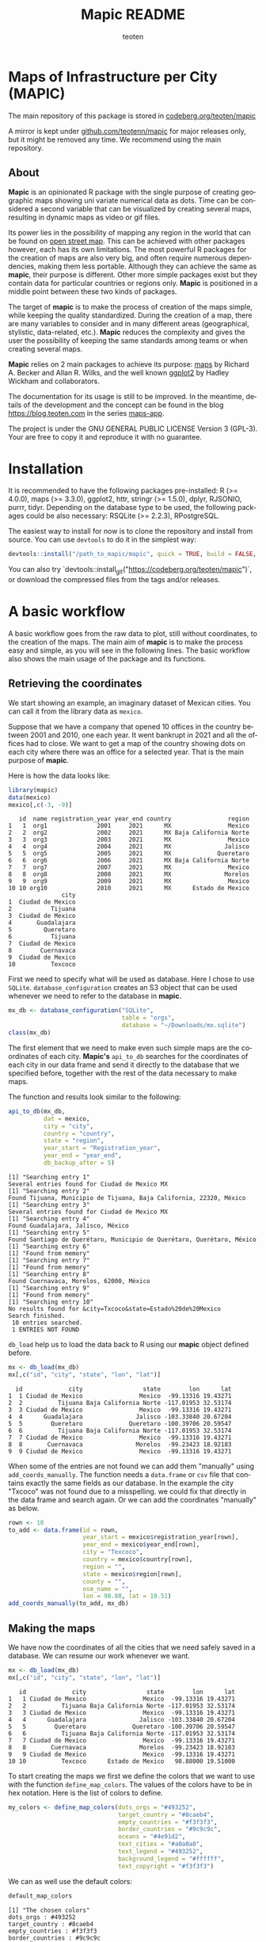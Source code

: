 #+TITLE: Mapic README
#+AUTHOR: teoten
#+EMAIL: teotenn@proton.me
#+LANGUAGE: en
#+STYLE: <style type="text/css">#outline-container-introduction{ clear:both; }</style>

* Maps of Infrastructure per City (MAPIC)

The main repository of this package is stored in [[https://codeberg.org/teoten/mapic][codeberg.org/teoten/mapic]]

A mirror is kept under [[https://github.com/teotenn/mapic][github.com/teotenn/mapic]] for major releases only, but it might be removed any time. We recommend using the main repository.

** About

*Mapic* is an opinionated R package with the single purpose of creating geographic maps showing uni variate numerical data as dots. Time can be considered a second variable that can be visualized by creating several maps, resulting in dynamic maps as video or gif files.

Its power lies in the possibility of mapping any region in the world that can be found on [[https://www.openstreetmap.org/][open street map]]. This can be achieved with other packages however, each has its own limitations. The most powerful R packages for the creation of maps are also very big, and often require numerous dependencies, making them less portable. Although they can achieve the same as *mapic*, their purpose is different. Other more simple packages exist but they contain data for particular countries or regions only. *Mapic* is positioned in a middle point between these two kinds of packages.

The target of *mapic* is to make the process of creation of the maps simple, while keeping the quality standardized. During the creation of a map, there are many variables to consider and in many different areas (geographical, stylistic, data-related, etc.). *Mapic* reduces the complexity and gives the user the possibility of keeping the same standards among teams or when creating several maps.

*Mapic* relies on 2 main packages to achieve its purpose: [[https://cran.r-project.org/web/packages/maps/index.html][maps]] by Richard A. Becker and Allan R. Wilks, and the well known [[https://cran.r-project.org/web/packages/ggplot2/index.html][ggplot2]] by Hadley Wickham and collaborators.

The documentation for its usage is still to be improved. In the meantime, details of the development and the concept can be found in the blog [[https://blog.teoten.com]] in the series [[https://blog.teoten.com/series/maps-app/][maps-app]].

The project is under the GNU GENERAL PUBLIC LICENSE Version 3 (GPL-3). Your are free to copy it and reproduce it with no guarantee.

* Installation
It is recommended to have the following packages pre-installed: R (>= 4.0.0), maps (>= 3.3.0), ggplot2, httr, stringr (>= 1.5.0), dplyr, RJSONIO, purrr, tidyr. Depending on the database type to be used, the following packages could be also necessary: RSQLite (>= 2.2.3), RPostgreSQL.

The easiest way to install for now is to clone the repository and install from source. You can use =devtools= to do it in the simplest way:

#+begin_src R :eval no
devtools::install("/path_to_mapic/mapic", quick = TRUE, build = FALSE, keep_source = TRUE)
#+end_src

You can also try `devtools::install_git("https://codeberg.org/teoten/mapic")`, or download the compressed files from the tags and/or releases.

* A basic workflow

A basic workflow goes from the raw data to plot, still without coordinates, to the creation of the maps. The main aim of *mapic* is to make the process easy and simple, as you will see in the following lines. The basic workflow also shows the main usage of the package and its functions. 

** Retrieving the coordinates

We start showing an example, an imaginary dataset of Mexican cities. You can call it from the library data as ~mexico~.

#+begin_src R :session :exports none :results silent
options(warn = -1)
#+end_src

Suppose that we have a company that opened 10 offices in the country between 2001 and 2010, one each year. It went bankrupt in 2021 and all the offices had to close. We want to get a map of the country showing dots on each city where there was an office for a selected year. That is the main purpose of *mapic*.

Here is how the data looks like:

#+begin_src R :session :results output :exports both
library(mapic)
data(mexico)
mexico[,c(-3, -9)]
#+end_src

#+RESULTS:
#+begin_example
   id  name registration_year year_end country                region
1   1  org1              2001     2021      MX                Mexico
2   2  org2              2002     2021      MX Baja California Norte
3   3  org3              2003     2021      MX                Mexico
4   4  org4              2004     2021      MX               Jalisco
5   5  org5              2005     2021      MX             Queretaro
6   6  org6              2006     2021      MX Baja California Norte
7   7  org7              2007     2021      MX                Mexico
8   8  org8              2008     2021      MX               Morelos
9   9  org9              2009     2021      MX                Mexico
10 10 org10              2010     2021      MX      Estado de Mexico
               city
1  Ciudad de Mexico
2           Tijuana
3  Ciudad de Mexico
4       Guadalajara
5         Queretaro
6           Tijuana
7  Ciudad de Mexico
8        Cuernavaca
9  Ciudad de Mexico
10          Texcoco
#+end_example

#+begin_src R :session :exports none :results silent
mexico$city[10] <- "Txcoco"
#+end_src

First we need to specify what will be used as database. Here I chose to use =SQLite=. ~database_configuration~ creates an S3 object that can be used whenever we need to refer to the database in *mapic*.

#+begin_src R :session
mx_db <- database_configuration("SQLite",
                                table = "orgs",
                                database = "~/Downloads/mx.sqlite")
class(mx_db)
#+end_src

#+RESULTS:
: mdb_SQLite

The first element that we need to make even such simple maps are the coordinates of each city. **Mapic's** ~api_to_db~ searches for the coordinates of each city in our data frame and send it directly to the database that we specified before, together with the rest of the data necessary to make maps.

The function and results look similar to the following:

#+begin_src R :session :results output :exports both
api_to_db(mx_db,
          dat = mexico,
          city = "city",
          country = "country",
          state = "region",
          year_start = "Registration_year",
          year_end = "year_end",
          db_backup_after = 5)
#+end_src

#+RESULTS:
#+begin_example
[1] "Searching entry 1"
Several entries found for Ciudad de Mexico MX
[1] "Searching entry 2"
Found Tijuana, Municipio de Tijuana, Baja California, 22320, México
[1] "Searching entry 3"
Several entries found for Ciudad de Mexico MX
[1] "Searching entry 4"
Found Guadalajara, Jalisco, México
[1] "Searching entry 5"
Found Santiago de Querétaro, Municipio de Querétaro, Querétaro, México
[1] "Searching entry 6"
[1] "Found from memory"
[1] "Searching entry 7"
[1] "Found from memory"
[1] "Searching entry 8"
Found Cuernavaca, Morelos, 62000, México
[1] "Searching entry 9"
[1] "Found from memory"
[1] "Searching entry 10"
No results found for &city=Txcoco&state=Estado%20de%20Mexico
Search finished.
 10 entries searched.
 1 ENTRIES NOT FOUND
#+end_example

~db_load~ help us to load the data back to R using our *mapic* object defined before.

#+begin_src R :session :results output :exports both
mx <- db_load(mx_db)
mx[,c("id", "city", "state", "lon", "lat")]
#+end_src

#+RESULTS:
#+begin_example
  id             city                 state        lon      lat
1  1 Ciudad de Mexico                Mexico  -99.13316 19.43271
2  2          Tijuana Baja California Norte -117.01953 32.53174
3  3 Ciudad de Mexico                Mexico  -99.13316 19.43271
4  4      Guadalajara               Jalisco -103.33840 20.67204
5  5        Queretaro             Queretaro -100.39706 20.59547
6  6          Tijuana Baja California Norte -117.01953 32.53174
7  7 Ciudad de Mexico                Mexico  -99.13316 19.43271
8  8       Cuernavaca               Morelos  -99.23423 18.92183
9  9 Ciudad de Mexico                Mexico  -99.13316 19.43271
#+end_example

When some of the entries are not found we can add them "manually" using ~add_coords_manually~. The function needs a =data.frame= or =csv= file that contains exactly the same fields as our database. In the example the city "Txcoco" was not found due to a misspelling. we could fix that directly in the data frame and search again. Or we can add the coordinates "manually" as below. 

#+begin_src R :session :results output :exports both
rown <- 10
to_add <- data.frame(id = rown,
                     year_start = mexico$registration_year[rown],
                     year_end = mexico$year_end[rown],
                     city = "Texcoco",
                     country = mexico$country[rown],
                     region = "",
                     state = mexico$region[rown],
                     county = "",
                     osm_name = "",
                     lon = 98.88, lat = 19.51)
add_coords_manually(to_add, mx_db)
#+end_src

** Making the maps

We have now the coordinates of all the cities that we need safely saved in a database. We can resume our work whenever we want.

#+begin_src R :session :results output :exports both
mx <- db_load(mx_db)
mx[,c("id", "city", "state", "lon", "lat")]
#+end_src

#+RESULTS:
#+begin_example
   id             city                 state        lon      lat
1   1 Ciudad de Mexico                Mexico  -99.13316 19.43271
2   2          Tijuana Baja California Norte -117.01953 32.53174
3   3 Ciudad de Mexico                Mexico  -99.13316 19.43271
4   4      Guadalajara               Jalisco -103.33840 20.67204
5   5        Queretaro             Queretaro -100.39706 20.59547
6   6          Tijuana Baja California Norte -117.01953 32.53174
7   7 Ciudad de Mexico                Mexico  -99.13316 19.43271
8   8       Cuernavaca               Morelos  -99.23423 18.92183
9   9 Ciudad de Mexico                Mexico  -99.13316 19.43271
10 10          Texcoco      Estado de Mexico   98.88000 19.51000
#+end_example

To start creating the maps we first we define the colors that we want to use with the function ~define_map_colors~. The values of the colors have to be in hex notation. Here is the list of colors to define.

#+begin_src R :eval no
my_colors <- define_map_colors(dots_orgs = "#493252",
                               target_country = "#8caeb4",
                               empty_countries = "#f3f3f3",
                               border_countries = "#9c9c9c",
                               oceans = "#4e91d2",
                               text_cities = "#a0a0a0",
                               text_legend = "#493252",
                               background_legend = "#ffffff",
                               text_copyright = "#f3f3f3")
#+end_src

We can as well use the default colors:

#+begin_src R :session :results output :exports both
default_map_colors
#+end_src

#+RESULTS:
#+begin_example
[1] "The chosen colors"
dots_orgs : #493252
target_country : #8caeb4
empty_countries : #f3f3f3
border_countries : #9c9c9c
oceans : #4e91d2
text_cities : #a0a0a0
text_legend : #493252
background_legend : #ffffff
text_copyright : #f3f3f3
#+end_example

Or modify some of the defaults

#+begin_src R :session :results output :exports both
(my_cols <- with_default_colors(list(dots_orgs = "#D30000",
                                     text_legend = "#ffffff",
                                     text_cities = "#000000",
                                     background_legend = "#000000")))
#+end_src

#+RESULTS:
#+begin_example
[1] "The chosen colors"
dots_orgs : #D30000
target_country : #8caeb4
empty_countries : #f3f3f3
border_countries : #9c9c9c
oceans : #4e91d2
text_cities : #000000
text_legend : #ffffff
background_legend : #000000
text_copyright : #f3f3f3
#+end_example

Now we can create the maps by calling all the functions that build it up, one after the other using the pipe.

#+begin_src R :session :file img/figure-1.png :results value graphics file :results output :exports both
## Define limits to plot
x_lim <- c(-118, -86)
y_lim <- c(14, 34)
selected_year <- 2020

## Plot
base_map("Mexico",
         x_lim,
         y_lim,
         map_colors = my_cols) |>
  mapic_city_dots(mx,
                  year = selected_year) |>
  mapic_city_names(c("Ciudad de Mexico", "Guadalajara", "Tijuana")) |>
  mapic_year_internal(year_label = "Año") |>
  mapic_totals_internal(totals_label = "Totales") 
#+end_src

#+RESULTS:
[[file:img/figure-1.png]]

We can create the map for a different year by changing only one value in the whole pipe.

#+begin_src R :session :file img/figure-2.png :results value graphics file :results output :exports both
selected_year <- 2002

## Plot
base_map("Mexico",
         x_lim,
         y_lim,
         map_colors = my_cols) |>
  mapic_city_dots(mx,
                  year = selected_year) |>
  mapic_city_names(c("Ciudad de Mexico", "Guadalajara", "Tijuana")) |>
  mapic_year_internal(year_label = "Año") |>
  mapic_totals_internal(totals_label = "Totales") 
#+end_src

#+RESULTS:
[[file:img/figure-2.png]]

Now we see only two small dots, one for Mexico city and the second one for Tijuana.

* Retrieving the coordinates

The coordinates are searched through the API of [[https://www.openstreetmap.org/][open street map]] (OSM) [[https://nominatim.openstreetmap.org/ui/search.html][nominatim]] using the function ~coords_from_city~.

#+begin_src R :session :results output :exports both
coords_from_city("Houston", "US", state = "Texas")
#+end_src

#+RESULTS:
: Several entries found for Houston US
:        lon      lat                                     osm_name
: 1 -95.3677 29.75894 Houston, Harris County, Texas, United States

If a particular place is not found, I recommend going directly to the [[https://nominatim.openstreetmap.org/ui/search.html][nominatim]] web page and search there, if you cannot find it, *mapic* won't either. You can alternatively add the coords "by hand" using the function ~add_coords_manually~ as exemplified above.

The function ~api_to_db~ uses ~coords_from_city~ recursively over a data frame and stores the results directly in a database or equivalent (as specified in the argument ~mdb~). Its homologous, ~api_no_city~ fulfills the same function but for a county or state.

*NOTE:* Currently mapic search of coordinates supports only English characters. Other characters containing non-english symbols such as á, ö, è, ñ, etc., will trigger an error.

** The database (~mdb~)
The object "mdb" is an S3 object that specifies the type of database to be used and its details. It can be easily created with the function ~database_configuration~, see its documentation for more information.

The options supported currently are:
- SQLite (Requires library =RSQLite=)
- PostgreSQL (Requires library =RPostgreSQL=)
- R's internal data frame
- csv file

* Mapping different elements
We already show in the example above how to define the colors to be used in the map. Since *mapic* focuses on the standardization of maps, this is an important step that helps *mapic* to choose the same colors for all the maps.

The base function ~base_map~ creates a map of any country found in the package =maps=. It can be as simple as writing the name of the country as defined in the package. The function below renders a world wide map, highlighting Brazil in a different color. By default it shows the coordinates so that the user can have a point of reference and choose the limits. 

#+begin_src R :session :file img/figure-3.png :results value graphics file :results output :exports both
base_map("Brazil")
#+end_src

#+RESULTS:
[[file:img/figure-3.png]]

There are basically 2 ways of creating the maps either using =ggplot= objects or using mapic's S3 objects of class =mapicHolder=. Both start with the creation of the ~base_map~.

#+begin_src R :session :results output :exports both
## Define limits to plot
x_lim <- c(-118, -86)
y_lim <- c(14, 34)
selected_year <- 2020

map_ggplot <- base_map(
  country = "Mexico",
  x_limits = x_lim,
  y_limits = y_lim,
  show_coords = TRUE,
  return_mapic_obj = FALSE)
class(map_ggplot)
#+end_src

#+RESULTS:
: [1] "gg"     "ggplot"

#+begin_src R :session :results output :exports both
map_mapic <- base_map(
  country = "Mexico",
  x_limits = x_lim,
  y_limits = y_lim,
  show_coords = TRUE,
  return_mapic_obj = TRUE)
class(map_mapic)
#+end_src

#+RESULTS:
: [1] "mapicHolder"

** Using mapic objects
Using ~mapicHolder~ is the recommended way of *mapic* because it reduces the information that each function needs to take, sharing info among them using the object as messenger. Thus, object holds the information used to create the map, including data and other values and you can access it individually.

As seen in the example of the workflow

#+begin_src R :session :results output :exports both
mx_map <- base_map("Mexico",
                   x_lim,
                   y_lim,
                   map_colors = my_cols) |>
  mapic_city_dots(mx,
                  year = selected_year) |>
  mapic_city_names(c("Ciudad de Mexico", "Guadalajara", "Tijuana")) |>
  mapic_year_internal(year_label = "Año") |>
  mapic_totals_internal(totals_label = "Totales")

names(mx_map)
#+end_src

#+RESULTS:
:  [1] "mapic"             "base_map"          "x_limits"          "y_limits"         
:  [5] "colors"            "legend"            "theme_labels"      "mapic_dots"       
:  [9] "year"              "data"              "mapic_city_labels" "mapic_year"       
: [13] "mapic_totals"      "totals"

Here is a short description:
- The element ~mapic~ contains the plot that you see when calling the function. It collectes all the elements that are piped.
- Each =ggplot= element is kept separately and it is named after the function: ~base_map~ contains the base map, ~mapic_dots~ contains the dots, etc.
- The limits selected for x and y axes are contained in ~x_limits~ and ~y_limits~ respectively.
- The object that we created to define the colors is in ~colors~.
- ~theme_labels~ is the object of class ~theme~ from =ggplot2= used for the labels of the years and totals.
- ~year~ and ~totals~ are the values printed in the labels.
- ~legend~ is a legend that can be added outside of the map.
- ~data~ contains 2 elements: ~base~ is the original data passed to the function and ~map~ which is the modified data with the required wrangling.

Putting together all the elements of the map in a =ggplot2= style would achieve the same results as calling the object ~mapic~ on its own. Thus, we can choose particular elements to show on the map using this strategy.

#+begin_src R :session :file img/figure-4.png :results value graphics file :results output :exports both
mx_map$base_map +
  mx_map$mapic_city_labels +
  mx_map$mapic_totals
#+end_src

#+RESULTS:
[[file:img/figure-4.png]]

We can also add =ggplot= elements to the main map by accessing the object ~$mapic~

#+begin_src R :session *R:mapic* :file img/figure-5.png :results value graphics file :results output :exports both
mx_map$mapic +
  ggtitle("A map of Mexico")
#+end_src

#+RESULTS:
[[file:img/figure-5.png]]

** Using ggplot
The method above using *mapic*'s default objects allows us to modify elements within the object to achieve a different map. However, this is not recommended. If that is desired, the recommended method is to use default =ggplot= objects as shown above (using ~return_mapic_obj = FALSE~ in ~base_map~ function).

#+begin_src R :session :file img/figure-6.png :results value graphics file :results output :exports both
base_map(
  country = "Mexico",
  x_limits = x_lim,
  y_limits = y_lim,
  show_coords = TRUE,
  return_mapic_obj = FALSE) +
  mapic_city_dots(mx,
                  year = 2020,
                  column_names = list(
                    lat = "lat",
                    lon = "lon",
                    cities = "city",
                    year_start = "year_start",
                    year_end = "year_end")) +
  mapic_city_names(.df = mx,
                   list_cities = c("Ciudad de Mexico", "Guadalajara", "Tijuana")) +
  mapic_year_internal(year = 2020,
                      x_limits = x_lim,
                      y_limits = y_lim,
                      year_label = "Año") +
  mapic_totals_internal(totals = 10,
                        x_limits = x_lim,
                        y_limits = y_lim,
                        totals_label = "Totales")
#+end_src

#+RESULTS:
[[file:img/figure-6.png]]

As you can see, the results are the same (here I used default mapic's colors) but the information needed for each function is more. This could lead to mistakes, for example regarding the totals that are mentioned in the label vs the actual totals shown in the map. On the other hand, this option gives us flexibility and allows to use each component independently if necessary.

* Limitations
Currently mapic has the following limitations with plans to be improved:

** Support for other databases
Due to the differences in the connections and queries *mapic* supports a limited list of databases, so far PostgreSQL and SQLite. Support for other databases is not planned but it can be easily implemented by adding certain methods. Here is an example on how to implement PostgreSQL (*NOTE* it is not necessary to add it since support for PostgreSQL is included, but it is rather an example for other databases).

There are basically 3 functions that require the connection to the database: ~db_load~, ~db_remove_empty~ and ~db_append~. You can add methods to this function as any other method for S3 objects in R.

#+begin_src R :eval no
db_load.my_postgres <- function(mdb) {
  require(RPostgreSQL)
  table <- mdb$table
  schema <- mdb$schema

  driv <- DBI::dbDriver("PostgreSQL")
  con <- DBI::dbConnect(driv,
                        dbname =  mdb$database,
                        host = mdb$host,
                        port = mdb$port,
                        user = mdb$user,
                        password = mdb$password)
  query_create_table <- paste0(
    "CREATE TABLE IF NOT EXISTS ",
    schema, ".", table,
    "(id INTEGER UNIQUE,
       year_start INTEGER,
       year_end INTEGER,
       city TEXT,
       country TEXT,
       region TEXT,
       state TEXT,
       county TEXT,
       lon REAL,
       lat REAL,
       osm_name TEXT)"
  )
  DBI::dbExecute(conn = con, query_create_table)
  db <- DBI::dbReadTable(con, name, c(schema, table))
  DBI::dbDisconnect(con)
  return(db)
}


db_remove_empty.my_postgres <- function(mdb) {
  require(RPostgreSQL)
  schema <- mdb$schema
  table <- mdb$table

  driv <- DBI::dbDriver("PostgreSQL")
  con <- DBI::dbConnect(driv,
                        dbname =  mdb$database,
                        host = mdb$host,
                        port = mdb$port,
                        user = mdb$user,
                        password = mdb$password)
  dbExecute(conn = con,
            paste0("DELETE FROM ", schema, ".", table,  " WHERE lon IS NULL OR lat IS NULL"))
  dbDisconnect(con)
}


db_append.my_postgres <- function(mdb, df) {
  require(RPostgreSQL)
  path_to_db <- mdb$database
  table <- mdb$table

  driv <- DBI::dbDriver("PostgreSQL")
  con <- DBI::dbConnect(driv,
                        dbname =  mdb$database,
                        host = mdb$host,
                        port = mdb$port,
                        user = mdb$user,
                        password = mdb$password)
  
  dbWriteTable(con,
               name = c(mdb$schema, mdb$table),
               value = df,
               row.names = FALSE,
               append = TRUE)
  dbDisconnect(con)
}
#+end_src

Therefore, now we need to create the S3 object of class ~my_postgres~ that should contain all the parameters necessary for our method to work.

#+begin_src R :eval no
mdb_obj <- structure(
      list(
        table = "table-name",
        database = "database-name",
        schema = "public",
        host = "localhost",
        port = 5432,
        user = "user",
        password = "password"),
      class = c("my_postgres"))
#+end_src

Now we can do ~db_load(mdb_obj)~ and it will load ~"table-name"~ or create it if it doesn't exist. Once this methods exist they are automatically used by ~api_to_db~ and any other function that might need them.

** Data format
Currently we support data only in the long format. This means that each row is one entry and *mapic* will count the amount of rows automatically, in order to know the totals. We intend to extend this to summarized data that includes a particular field or column for counts/totals.

** Labels positions
Currently the labels for totals and year placed internally in the map can be positioned only in the lower left corner of the map. We intend to extend this.

** Private info
Private information to be included within the map is not yet support but it has priority to be added. This includes the possibility of adding a logo, watermark and/or copyright text. However, this can also be easily achieved through simple =ggplot2= functions.

** Plots per year
Currently the only timeline that is supported is year, and the year has to be passed as a integer numeric value. We plan to extend this to more date times.

** Plot of regions
Currently the maps can be render only by country. We plan to extend this to create maps of regions that include several countries (i.e., continents).

Lower granularity maps are not planned.

** Coordinates retrieval
Currently the coordinates can be searched only by City, State and County. We intend to extend this to postal code as well.

Also, *mapic* can only recognize English characters for now. This is a limitation from the API and we will find ways to extend it. Thus, characters containing non-english symbols such as á, ö, è, ñ, etc., will trigger an error.

Additionally, when more than one result is found, *mapic* takes the first entry found. We expect to extend this to allow the user to select which entry to choose. This also means that the more specific the data, the more precise *mapic* can be.

** Other
*mapic* many other limitation as a generic map generator, but this is not its purpose. Please read the About section at the beginning of this document to find out what *mapic* is.

* Changelog
The package is still under development in a partially stable version. It does not implement an official changelog yet but you can always visit the file [[file:./org.org][org]] to see future plans and old changes summarized.

Here is a summary of main releases.

Version 2.5.0 extends support for other types of databases by implementing S3 objects and methods. Now aside of *SQLite*, *csv* files and *data frames* can be used as a serverless option for storing data. The new objects facilitate the extension of basic functions for implementing other databases. It is planned to include at least *Postgres* and *MariaDB* for future releases. 

The first stable version, 2.4.2, is able to create complete maps following the strategy of its parent project (a private version of the code).
